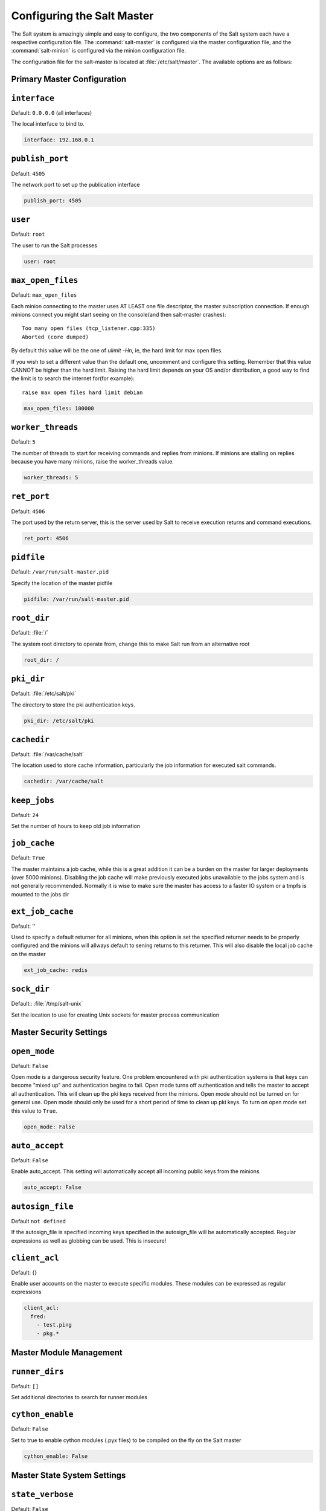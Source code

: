 .. _configuration-salt-master:

===========================
Configuring the Salt Master
===========================

The Salt system is amazingly simple and easy to configure, the two components
of the Salt system each have a respective configuration file. The
:command:`salt-master` is configured via the master configuration file, and the
:command:`salt-minion` is configured via the minion configuration file.

.. seealso::
    :ref:`example master configuration file <configuration-examples-master>`

The configuration file for the salt-master is located at
:file:`/etc/salt/master`. The available options are as follows:

Primary Master Configuration
----------------------------

.. conf_master:: interface

``interface``
-------------

Default: ``0.0.0.0`` (all interfaces)

The local interface to bind to.

.. code-block:: yaml

    interface: 192.168.0.1

.. conf_master:: publish_port

``publish_port``
----------------

Default: ``4505``

The network port to set up the publication interface

.. code-block:: yaml

    publish_port: 4505


.. conf_master:: user

``user``
--------

Default: ``root``

The user to run the Salt processes

.. code-block:: yaml

    user: root

.. conf_master:: max_open_files

``max_open_files``
------------------

Default: ``max_open_files``

Each minion connecting to the master uses AT LEAST one file descriptor, the
master subscription connection. If enough minions connect you might start
seeing on the console(and then salt-master crashes)::

  Too many open files (tcp_listener.cpp:335)
  Aborted (core dumped)

By default this value will be the one of `ulimit -Hn`, ie, the hard limit for
max open files.

If you wish to set a different value than the default one, uncomment and
configure this setting. Remember that this value CANNOT be higher than the
hard limit. Raising the hard limit depends on your OS and/or distribution,
a good way to find the limit is to search the internet for(for example)::

  raise max open files hard limit debian

.. code-block:: yaml

    max_open_files: 100000

.. conf_master:: worker_threads

``worker_threads``
------------------

Default: ``5``

The number of threads to start for receiving commands and replies from minions.
If minions are stalling on replies because you have many minions, raise the
worker_threads value.

.. code-block:: yaml

    worker_threads: 5

.. conf_master:: ret_port

``ret_port``
------------

Default: ``4506``

The port used by the return server, this is the server used by Salt to receive
execution returns and command executions.

.. code-block:: yaml

    ret_port: 4506

.. conf_master:: pidfile

``pidfile``
-----------

Default: ``/var/run/salt-master.pid``

Specify the location of the master pidfile

.. code-block:: yaml

    pidfile: /var/run/salt-master.pid

.. conf_master:: root_dir

``root_dir``
------------

Default: :file:`/`

The system root directory to operate from, change this to make Salt run from
an alternative root

.. code-block:: yaml

    root_dir: /

.. conf_master:: pki_dir

``pki_dir``
-----------

Default: :file:`/etc/salt/pki`

The directory to store the pki authentication keys.

.. code-block:: yaml

    pki_dir: /etc/salt/pki

.. conf_master:: cachedir

``cachedir``
------------

Default: :file:`/var/cache/salt`

The location used to store cache information, particularly the job information
for executed salt commands.

.. code-block:: yaml

    cachedir: /var/cache/salt

.. conf_master:: keep_jobs

``keep_jobs``
-------------

Default: ``24``

Set the number of hours to keep old job information

.. conf_master:: job_cache

``job_cache``
-------------

Default: ``True``

The master maintains a job cache, while this is a great addition it can be
a burden on the master for larger deployments (over 5000 minions).
Disabling the job cache will make previously executed jobs unavailable to
the jobs system and is not generally recommended. Normally it is wise to make
sure the master has access to a faster IO system or a tmpfs is mounted to the
jobs dir

.. conf_master:: ext_job_cache

``ext_job_cache``
-----------------

Default: ''

Used to specify a default returner for all minions, when this option is set
the specified returner needs to be properly configured and the minions will
allways default to sening returns to this returner. This will also disable the
local job cache on the master

.. code-block:: yaml

    ext_job_cache: redis

.. conf_master:: sock_dir

``sock_dir``
------------

Default:: :file:`/tmp/salt-unix`

Set the location to use for creating Unix sockets for master process
communication

Master Security Settings
------------------------

.. conf_master:: open_mode

``open_mode``
-------------

Default: ``False``

Open mode is a dangerous security feature. One problem encountered with pki
authentication systems is that keys can become "mixed up" and authentication
begins to fail. Open mode turns off authentication and tells the master to
accept all authentication. This will clean up the pki keys received from the
minions. Open mode should not be turned on for general use. Open mode should
only be used for a short period of time to clean up pki keys. To turn on open
mode set this value to ``True``.

.. code-block:: yaml

    open_mode: False

.. conf_master:: auto_accept

``auto_accept``
---------------

Default: ``False``

Enable auto_accept. This setting will automatically accept all incoming
public keys from the minions

.. code-block:: yaml

    auto_accept: False

.. conf_master:: autosign_file

``autosign_file``
-----------------

Default ``not defined``

If the autosign_file is specified incoming keys specified in
the autosign_file will be automatically accepted. Regular expressions as
well as globbing can be used. This is insecure!

.. conf_master:: client_acl

``client_acl``
--------------

Default: {}

Enable user accounts on the master to execute specific modules. These modules
can be expressed as regular expressions

.. code-block:: yaml

    client_acl:
      fred:
        - test.ping
        - pkg.*


Master Module Management
------------------------

.. conf_master:: runner_dirs

``runner_dirs``
---------------

Default: ``[]``

Set additional directories to search for runner modules

.. conf_master:: cython_enable

``cython_enable``
-----------------

Default: ``False``

Set to true to enable cython modules (.pyx files) to be compiled on the fly on
the Salt master

.. code-block:: yaml

    cython_enable: False

Master State System Settings
----------------------------

.. conf_master:: state_verbose

``state_verbose``
-----------------

Default: ``False``

state_verbose allows for the data returned from the minion to be more
verbose. Normally only states that fail or states that have changes are
returned, but setting state_verbose to ``True`` will return all states that
were checked

.. code-block:: yaml

    state_verbose: True

.. conf_master:: state_output

``state_output``
----------------

Default: ``full``

The state_output setting changes if the output is the full multi line
output for each changed state if set to 'full', but if set to 'terse'
the output will be shortened to a single line.

.. code-block:: yaml

    state_output: full

.. conf_master:: state_top

``state_top``
-------------

Default: ``top.sls``

The state system uses a "top" file to tell the minions what environment to
use and what modules to use. The state_top file is defined relative to the
root of the base environment

.. code-block:: yaml

    state_top: top.sls

.. conf_master:: external_nodes

``external_nodes``
------------------

Default: None

The external_nodes option allows Salt to gather data that would normally be
placed in a top file from and external node controller. The external_nodes
option is the executable that will return the ENC data. Remember that Salt
will look for external nodes AND top files and combine the results if both
are enabled and available!

.. code-block:: yaml

    external_nodes: cobbler-ext-nodes

.. conf_master:: renderer

``renderer``
------------

Default: ``yaml_jinja``

The renderer to use on the minions to render the state data

.. code-block:: yaml

    renderer: yaml_jinja

.. conf_master:: failhard

``failhard``
------------

Default:: ``False``

Set the global failhard flag, this informs all states to stop running states
at the moment a single state fails

.. code-block:: yaml

    failhard: False

.. conf_master:: test

``test``
--------

Default:: ``False``

Set all state calls to only test if they are going to acctually make changes
or just post what changes are going to be made

.. code-block:: yaml

    test: False

Master File Server Settings
---------------------------

.. conf_master:: file_roots

``file_roots``
--------------

Default: ``base: [/srv/salt]``

Salt runs a lightweight file server written in zeromq to deliver files to
minions. This file server is built into the master daemon and does not
require a dedicated port.

The file server works on environments passed to the master. Each environment
can have multiple root directories. The subdirectories in the multiple file
roots cannot match, otherwise the downloaded files will not be able to be
reliably ensured. A base environment is required to house the top file.
Example:

.. code-block:: yaml

    file_roots:
      base:
        - /srv/salt
      dev:
        - /srv/salt/dev/services
        - /srv/salt/dev/states
      prod:
        - /srv/salt/prod/services
        - /srv/salt/prod/states

.. code-block:: yaml

    base:
      - /srv/salt

.. conf_master:: hash_type

``hash_type``
-------------

Default: ``md5``

The hash_type is the hash to use when discovering the hash of a file on
the master server, the default is md5, but sha1, sha224, sha256, sha384
and sha512 are also supported.

.. code-block:: yaml

    hash_type: md5

.. conf_master:: file_buffer_size

``file_buffer_size``
--------------------

Default: ``1048576``

The buffer size in the file server in bytes

.. code-block:: yaml

    file_buffer_size: 1048576

.. _pillar-configuration:

Pillar Configuration
--------------------

.. conf_master:: pillar_roots

``pillar_roots``
----------------

Set the environments and directories used to hold pillar sls data. This
configuration is the same as file_roots:

Default: ``base: [/srv/pillar]``

.. code-block:: yaml

    pillar_roots:
      base:
        - /srv/pillar/
      dev:
        - /srv/pillar/dev/
      prod:
        - /srv/pillar/prod/

.. code-block:: yaml

    base:
      - /srv/pillar

.. conf_master:: ext_pillar

``ext_pillar``
--------------

The ext_pillar option allows for any number of external pillar interfaces to be
called when populating pillar data. The configuration is based on ext_pillar
functions. The available ext_pillar functions are: hiera, cmd_yaml. By default
the ext_pillar interface is not configured to run.

Default:: ``None``

.. code-block:: yaml

    ext_pillar:
      - hiera: /etc/hiera.yaml
      - cmd_yaml: cat /etc/salt/yaml

There are additional details at :ref:`salt-pillars`

Syndic Server Settings
----------------------

A Salt syndic is a Salt master used to pass commands from a higher Salt master to
minions below the syndic. Using the syndic is simple. If this is a master that
will have syndic servers(s) below it, set the "order_masters" setting to True. If this
is a master that will be running a syndic daemon for passthrough the
"syndic_master" setting needs to be set to the location of the master server

.. conf_master:: order_masters

``order_masters``
-----------------

Default: ``False``

Extra data needs to be sent with publications if the master is controlling a
lower level master via a syndic minion. If this is the case the order_masters
value must be set to True

.. code-block:: yaml

    order_masters: False

.. conf_master:: syndic_master

``syndic_master``
-----------------

Default: ``None``

If this master will be running a salt-syndic to connect to a higher level
master, specify the higher level master with this configuration value

.. code-block:: yaml

    syndic_master: masterofmasters

Peer Publish Settings
---------------------

Salt minions can send commands to other minions, but only if the minion is
allowed to. By default "Peer Publication" is disabled, and when enabled it
is enabled for specific minions and specific commands. This allows secure
compartmentalization of commands based on individual minions.

.. conf_master:: peer

``peer``
--------

Default: ``{}``

The configuration uses regular expressions to match minions and then a list
of regular expressions to match functions. The following will allow the
minion authenticated as foo.example.com to execute functions from the test
and pkg modules

.. code-block:: yaml

    peer:
      foo.example.com:
          - test.*
          - pkg.*

This will allow all minions to execute all commands:

.. code-block:: yaml

    peer:
      .*:
          - .*

This is not recommended, since it would allow anyone who gets root on any
single minion to instantly have root on all of the minions!

.. conf_master:: peer_run

``peer_run``
------------

Default: ``{}``

The peer_run option is used to open up runners on the master to access from the
minions. The peer_run configuration matches the format of the peer
configuration.

The following example would allow foo.example.com to execute the manage.up
runner:


.. code-block:: yaml

    peer_run:
      foo.example.com:
          - manage.up

Node Groups
-----------

.. conf_master:: nodegroups

Default: ``{}``

Node groups allow for logical groupings of minion nodes.
A group consists of a group name and a compound target.

.. code-block:: yaml

    nodegroups:
      group1: 'L@foo.domain.com,bar.domain.com,baz.domain.com and bl*.domain.com'
      group2: 'G@os:Debian and foo.domain.com'

Master Logging Settings
-----------------------

.. conf_master:: log_file

``log_file``
------------

Default: /var/log/salt/master

The master log can be sent to a regular file, local path name, or network location.
Remote logging works best when configured to use rsyslogd(8) (e.g.: ``file:///dev/log``),
with rsyslogd(8) configured for network logging.  The format for remote addresses is:
``<file|udp|tcp>://<host|socketpath>:<port-if-required>/<log-facility>``.  Examples:

.. code-block:: yaml

    log_file: /var/log/salt/master

.. code-block:: yaml

    log_file: file:///dev/log

.. code-block:: yaml

    log_file: udp://loghost:10514

.. conf_master:: log_level

``log_level``
-------------

Default: ``warning``

The level of messages to send to the console.
One of 'garbage', 'trace', 'debug', info', 'warning', 'error', 'critical'.

.. code-block:: yaml

    log_level: warning

.. conf_master:: log_level_logfile

``log_level_logfile``
---------------------

Default: ``warning``

The level of messages to send to the log file.
One of 'garbage', 'trace', 'debug', info', 'warning', 'error', 'critical'.

.. code-block:: yaml

    log_level_logfile: warning

.. conf_master:: log_datefmt

``log_datefmt``
---------------

Default: ``%H:%M:%S``

The date and time format used in console log messages. Allowed date/time formating
can be seen on http://docs.python.org/library/time.html#time.strftime

.. code-block:: yaml

    log_datefmt: '%H:%M:%S'

.. conf_master:: log_datefmt_logfile

``log_datefmt_logfile``
-----------------------

Default: ``%Y-%m-%d %H:%M:%S``

The date and time format used in log file messages. Allowed date/time formating
can be seen on http://docs.python.org/library/time.html#time.strftime

.. code-block:: yaml

    log_datefmt_logfile: '%Y-%m-%d %H:%M:%S'

.. conf_master:: log_fmt_console

``log_fmt_console``
-------------------

Default: ``[%(levelname)-8s] %(message)s``

The format of the console logging messages. Allowed formatting options can
be seen on http://docs.python.org/library/logging.html#logrecord-attributes

.. code-block:: yaml

    log_fmt_console: '[%(levelname)-8s] %(message)s'

.. conf_master:: log_fmt_logfile

``log_fmt_logfile``
-------------------

Default: ``%(asctime)s,%(msecs)03.0f [%(name)-17s][%(levelname)-8s] %(message)s``

The format of the log file logging messages. Allowed formatting options can
be seen on http://docs.python.org/library/logging.html#logrecord-attributes

.. code-block:: yaml

    log_fmt_logfile: '%(asctime)s,%(msecs)03.0f [%(name)-17s][%(levelname)-8s] %(message)s'

.. conf_master:: log_granular_levels

``log_granular_levels``
-----------------------

Default: ``{}``

This can be used to control logging levels more specificically.  The
example sets the main salt library at the 'warning' level, but sets 
'salt.modules' to log at the 'debug' level:

.. code-block:: yaml

  log_granular_levels:
    'salt': 'warning',
    'salt.modules': 'debug'

.. conf_master:: default_include

``default_include``
-------------------

Default: ``master.d/*.conf``

The minion can include configuration from other files. Per default the
minion will automatically include all config files from `master.d/*.conf`
where minion.d is relative to the directory of the minion configuration
file.

